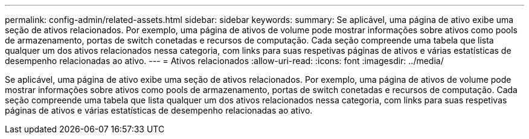 ---
permalink: config-admin/related-assets.html 
sidebar: sidebar 
keywords:  
summary: Se aplicável, uma página de ativo exibe uma seção de ativos relacionados. Por exemplo, uma página de ativos de volume pode mostrar informações sobre ativos como pools de armazenamento, portas de switch conetadas e recursos de computação. Cada seção compreende uma tabela que lista qualquer um dos ativos relacionados nessa categoria, com links para suas respetivas páginas de ativos e várias estatísticas de desempenho relacionadas ao ativo. 
---
= Ativos relacionados
:allow-uri-read: 
:icons: font
:imagesdir: ../media/


[role="lead"]
Se aplicável, uma página de ativo exibe uma seção de ativos relacionados. Por exemplo, uma página de ativos de volume pode mostrar informações sobre ativos como pools de armazenamento, portas de switch conetadas e recursos de computação. Cada seção compreende uma tabela que lista qualquer um dos ativos relacionados nessa categoria, com links para suas respetivas páginas de ativos e várias estatísticas de desempenho relacionadas ao ativo.
